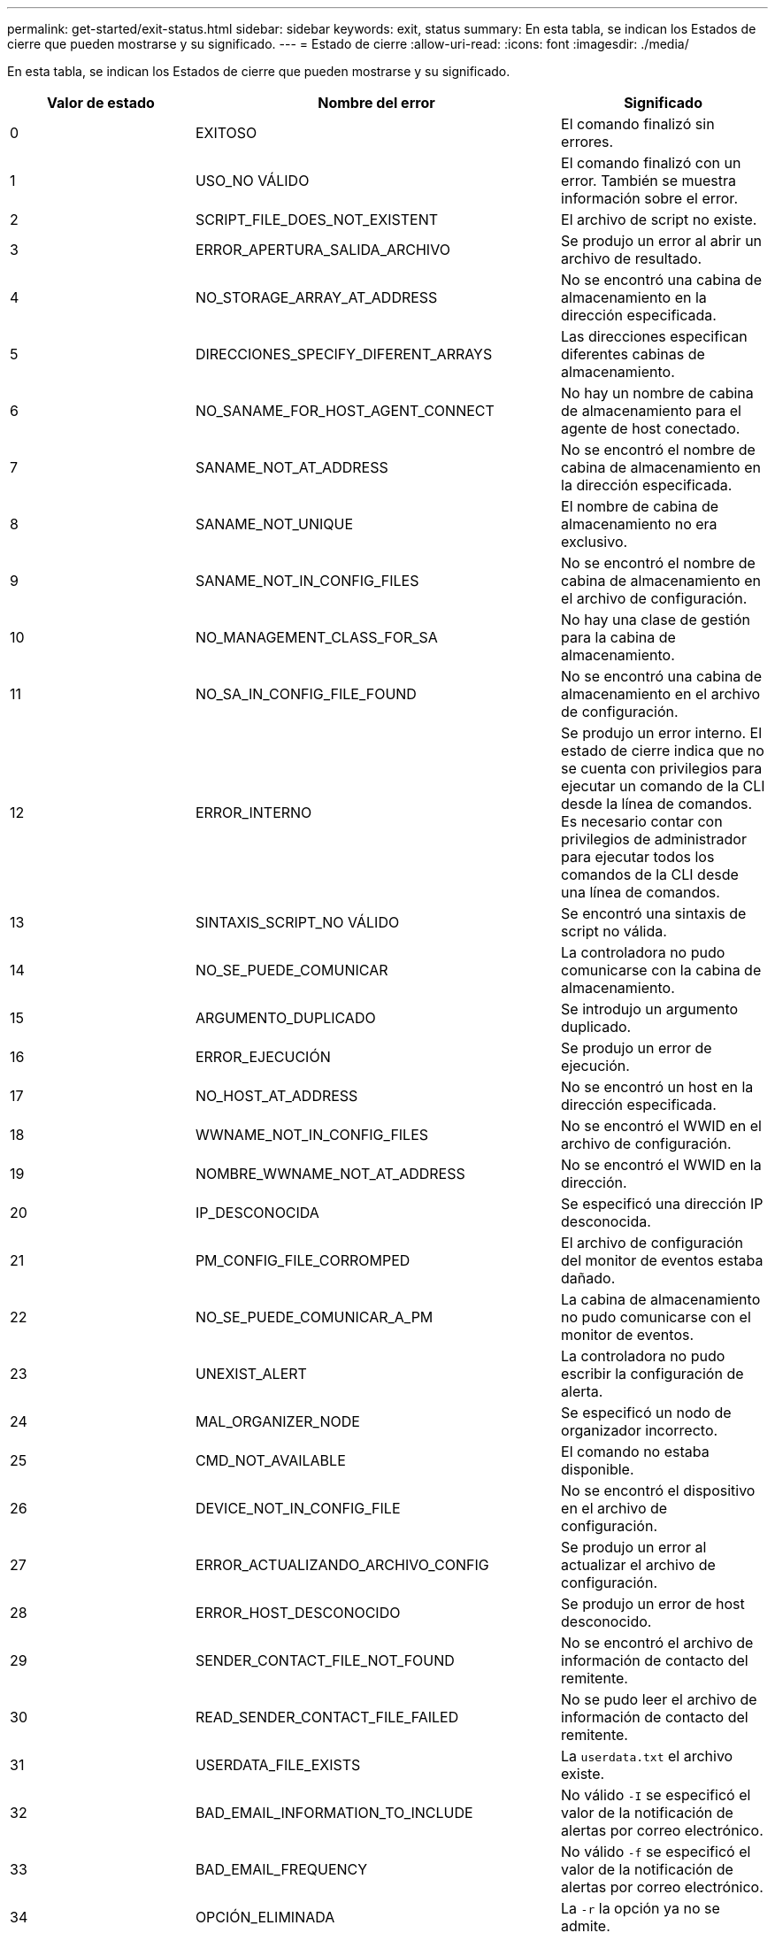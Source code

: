 ---
permalink: get-started/exit-status.html 
sidebar: sidebar 
keywords: exit, status 
summary: En esta tabla, se indican los Estados de cierre que pueden mostrarse y su significado. 
---
= Estado de cierre
:allow-uri-read: 
:icons: font
:imagesdir: ./media/


En esta tabla, se indican los Estados de cierre que pueden mostrarse y su significado.

[cols="3*"]
|===
| Valor de estado | Nombre del error | Significado 


 a| 
0
 a| 
EXITOSO
 a| 
El comando finalizó sin errores.



 a| 
1
 a| 
USO_NO VÁLIDO
 a| 
El comando finalizó con un error. También se muestra información sobre el error.



 a| 
2
 a| 
SCRIPT_FILE_DOES_NOT_EXISTENT
 a| 
El archivo de script no existe.



 a| 
3
 a| 
ERROR_APERTURA_SALIDA_ARCHIVO
 a| 
Se produjo un error al abrir un archivo de resultado.



 a| 
4
 a| 
NO_STORAGE_ARRAY_AT_ADDRESS
 a| 
No se encontró una cabina de almacenamiento en la dirección especificada.



 a| 
5
 a| 
DIRECCIONES_SPECIFY_DIFERENT_ARRAYS
 a| 
Las direcciones especifican diferentes cabinas de almacenamiento.



 a| 
6
 a| 
NO_SANAME_FOR_HOST_AGENT_CONNECT
 a| 
No hay un nombre de cabina de almacenamiento para el agente de host conectado.



 a| 
7
 a| 
SANAME_NOT_AT_ADDRESS
 a| 
No se encontró el nombre de cabina de almacenamiento en la dirección especificada.



 a| 
8
 a| 
SANAME_NOT_UNIQUE
 a| 
El nombre de cabina de almacenamiento no era exclusivo.



 a| 
9
 a| 
SANAME_NOT_IN_CONFIG_FILES
 a| 
No se encontró el nombre de cabina de almacenamiento en el archivo de configuración.



 a| 
10
 a| 
NO_MANAGEMENT_CLASS_FOR_SA
 a| 
No hay una clase de gestión para la cabina de almacenamiento.



 a| 
11
 a| 
NO_SA_IN_CONFIG_FILE_FOUND
 a| 
No se encontró una cabina de almacenamiento en el archivo de configuración.



 a| 
12
 a| 
ERROR_INTERNO
 a| 
Se produjo un error interno. El estado de cierre indica que no se cuenta con privilegios para ejecutar un comando de la CLI desde la línea de comandos. Es necesario contar con privilegios de administrador para ejecutar todos los comandos de la CLI desde una línea de comandos.



 a| 
13
 a| 
SINTAXIS_SCRIPT_NO VÁLIDO
 a| 
Se encontró una sintaxis de script no válida.



 a| 
14
 a| 
NO_SE_PUEDE_COMUNICAR
 a| 
La controladora no pudo comunicarse con la cabina de almacenamiento.



 a| 
15
 a| 
ARGUMENTO_DUPLICADO
 a| 
Se introdujo un argumento duplicado.



 a| 
16
 a| 
ERROR_EJECUCIÓN
 a| 
Se produjo un error de ejecución.



 a| 
17
 a| 
NO_HOST_AT_ADDRESS
 a| 
No se encontró un host en la dirección especificada.



 a| 
18
 a| 
WWNAME_NOT_IN_CONFIG_FILES
 a| 
No se encontró el WWID en el archivo de configuración.



 a| 
19
 a| 
NOMBRE_WWNAME_NOT_AT_ADDRESS
 a| 
No se encontró el WWID en la dirección.



 a| 
20
 a| 
IP_DESCONOCIDA
 a| 
Se especificó una dirección IP desconocida.



 a| 
21
 a| 
PM_CONFIG_FILE_CORROMPED
 a| 
El archivo de configuración del monitor de eventos estaba dañado.



 a| 
22
 a| 
NO_SE_PUEDE_COMUNICAR_A_PM
 a| 
La cabina de almacenamiento no pudo comunicarse con el monitor de eventos.



 a| 
23
 a| 
UNEXIST_ALERT
 a| 
La controladora no pudo escribir la configuración de alerta.



 a| 
24
 a| 
MAL_ORGANIZER_NODE
 a| 
Se especificó un nodo de organizador incorrecto.



 a| 
25
 a| 
CMD_NOT_AVAILABLE
 a| 
El comando no estaba disponible.



 a| 
26
 a| 
DEVICE_NOT_IN_CONFIG_FILE
 a| 
No se encontró el dispositivo en el archivo de configuración.



 a| 
27
 a| 
ERROR_ACTUALIZANDO_ARCHIVO_CONFIG
 a| 
Se produjo un error al actualizar el archivo de configuración.



 a| 
28
 a| 
ERROR_HOST_DESCONOCIDO
 a| 
Se produjo un error de host desconocido.



 a| 
29
 a| 
SENDER_CONTACT_FILE_NOT_FOUND
 a| 
No se encontró el archivo de información de contacto del remitente.



 a| 
30
 a| 
READ_SENDER_CONTACT_FILE_FAILED
 a| 
No se pudo leer el archivo de información de contacto del remitente.



 a| 
31
 a| 
USERDATA_FILE_EXISTS
 a| 
La `userdata.txt` el archivo existe.



 a| 
32
 a| 
BAD_EMAIL_INFORMATION_TO_INCLUDE
 a| 
No válido `-I` se especificó el valor de la notificación de alertas por correo electrónico.



 a| 
33
 a| 
BAD_EMAIL_FREQUENCY
 a| 
No válido `-f` se especificó el valor de la notificación de alertas por correo electrónico.



 a| 
34
 a| 
OPCIÓN_ELIMINADA
 a| 
La `-r` la opción ya no se admite.



 a| 
35
 a| 
PRIORIDAD_ALERTA_DESCONOCIDA
 a| 
Se especificó una gravedad de alerta no válida.



 a| 
36
 a| 
PASSWORD_REQUIRED
 a| 
Para la operación se necesita configurar la contraseña de administrador o de monitor.



 a| 
37
 a| 
CONTRASEÑA_MONITOR_NO VÁLIDO
 a| 
No es posible completar la operación porque se introdujo una contraseña de monitor no válida.



 a| 
38
 a| 
CONTRASEÑA_ADMINISTRADOR_NO VÁLIDA
 a| 
No es posible completar la operación porque se introdujo una contraseña de administrador no válida.



 a| 
39
 a| 
EXCEEDED_MAX_CHARS_FOR_PASSWORD
 a| 
La contraseña introducida supera el límite de caracteres.



 a| 
40
 a| 
MONITOR_TOKEN_NO VÁLIDO
 a| 
La `-R` el monitor no es compatible con esta matriz. Se debe usar un rol válido y volver a intentar la operación.



 a| 
41
 a| 
ASUP_CONFIG_ERROR
 a| 
Se produjo un error al escribir o leer el archivo de configuración de AutoSupport. Se debe volver a intentar esta operación.



 a| 
42
 a| 
MAIL_SERVER_UNKNOWN
 a| 
La dirección del host o del servidor de correo es incorrecta.



 a| 
43
 a| 
ASUP_SMTP_REPLY_ADDRESS_REQUIRED
 a| 
No se detectó ninguna cabina con la función ASUP habilitada en buen estado durante la prueba de configuración de ASUP.



 a| 
44
 a| 
NO_ASUP_ARRAYS_DETECTADOS
 a| 
Se requiere una solicitud de respuesta de correo electrónico si el tipo de entrega de ASUP es SMTP.



 a| 
45
 a| 
ASUP_INVÁLIDO_MAIL_RELAY_SERVER
 a| 
No se pudo validar el servidor de retransmisión de correo ASUP.



 a| 
46
 a| 
ASUP_INVALID_SENDER_EMAIL
 a| 
La dirección de correo electrónico del remitente especificada no tiene un formato válido.



 a| 
47
 a| 
ASUP_NO VÁLIDO_PAC_SCRIPT
 a| 
El archivo de script de configuración automática de proxy (PAC) no es una URL válida.



 a| 
48
 a| 
ASUP_INVÁLIDO_PROXY_SERVER_HOST_ADDRESS
 a| 
No se encuentra la dirección de host especificada, o tiene un formato incorrecto.



 a| 
49
 a| 
ASUP_NO VÁLIDO_PROXY_SERVER_PORT_NUMBER
 a| 
El número de puerto especificado tiene un formato no válido.



 a| 
50
 a| 
PARÁMETRO_ASUP_NO VÁLIDO_AUTENTICACIÓN
 a| 
El nombre de usuario o la contraseña especificados no son válidos.



 a| 
51
 a| 
ASUP_INVÁLIDO_PARÁMETRO_DAILY_TIME
 a| 
El parámetro de tiempo diario especificado no es válido.



 a| 
52
 a| 
ASUP_INVÁLIDO_DÍA_DE_PARÁMETRO_SEMANA
 a| 
La `-dayOfWeek` los parámetros introducidos no son válidos.



 a| 
53
 a| 
ASUP_NO VÁLIDO_SEMANAL_TIME_PARÁMETRO
 a| 
El parámetro de tiempo semanal no es válido.



 a| 
54
 a| 
ASUP_INVALID_SCHEDULE_ANALIZAR
 a| 
No se pudo analizar correctamente la información de programación suministrada.



 a| 
55
 a| 
ASUP_NO VÁLIDO_SA_ESPECIFICADO
 a| 
Se suministró un especificador de cabina de almacenamiento no válido.



 a| 
56
 a| 
ASUP_INVALID_INPUT_ARCHIVE
 a| 
El archivo de entrada que se introdujo no es válido. El parámetro del archivo de entrada debe tener el formato de ``-inputArchive=<n>``donde es un entero de 0 a 5.



 a| 
57
 a| 
ASUP_INVALID_OUTPUT_LOG
 a| 
No se especificó un registro de salida válido.



 a| 
58
 a| 
ASUP_TRANSMISSION_FILE_COPY_ERROR
 a| 
Se produjo un error al intentar copiar el archivo de registro de transmisión de AutoSupport. El registro de transmisión no existe o se produjo un error de I/o al intentar copiar los datos.



 a| 
59
 a| 
ASUP_DUPLICATE_NAMED_ARRAYS
 a| 
Se encontró más de una cabina de almacenamiento con el mismo nombre. Se debe volver a intentar el comando con el parámetro de nombre a nivel mundial: `-w <WWID>`.



 a| 
60
 a| 
ASUP_NO_SPECIFIED_ARRAY_FOUND
 a| 
La cabina de almacenamiento especificada con el parámetro -n <storage-system-name> no se encuentra o no es compatible con este comando.



 a| 
61
 a| 
ASUP_NO_SPECIFIED_WWID_FOUND
 a| 
La cabina de almacenamiento especificada con `-w <WWID>` el parámetro no se encuentra o no es compatible con este comando.



 a| 
62
 a| 
ASUP_FILTERED_TRANSMISSION_LOG_ERROR
 a| 
Se produjo un error desconocido al intentar obtener el registro de transmisión filtrado.



 a| 
63
 a| 
ASUP_TRANSMISSION_ARCHIVE_DOES_NOT_EXISTIR
 a| 
El registro de transmisión del archivo de entrada de AutoSupport especificado con el``-inputArchive=<n>`` el parámetro no existe.



 a| 
64
 a| 
NO_VALID_REST_CLIENT_DISCOVERED
 a| 
No es posible establecer la comunicación con la cabina de almacenamiento mediante el protocolo de transferencia de hipertexto.



 a| 
65
 a| 
VERSIÓN_CLI_NO VÁLIDA
 a| 
La versión de CLI del cliente no es compatible con la versión que se ejecuta en la cabina de almacenamiento.



 a| 
66
 a| 
NOMBRE_USUARIO_O_CONTRASEÑA NO VÁLIDOS
 a| 
El nombre de usuario o la contraseña introducidos no son válidos.



 a| 
67
 a| 
CONEXIÓN_NO CONFIABLE
 a| 
No se pudo establecer una conexión segura con la cabina de almacenamiento.



 a| 
68
 a| 
ARCHIVO_CONTRASEÑA_NO VÁLIDO
 a| 
No se encontró el archivo de contraseña o no es posible leerlo.

|===